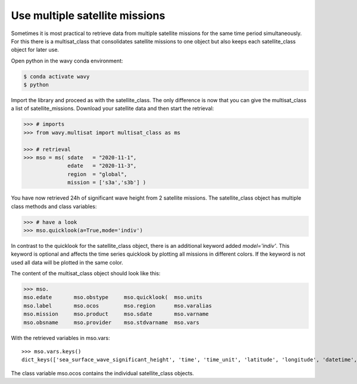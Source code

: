 Use multiple satellite missions
###############################

Sometimes it is most practical to retrieve data from multiple satellite missions for the same time period simultaneously. For this there is a multisat_class that consolidates satellite missions to one object but also keeps each satellite_class object for later use.

Open python in the wavy conda environment:

.. code-block:: bash
   
   $ conda activate wavy
   $ python

Import the library and proceed as with the satellite_class. The only difference is now that you can give the multisat_class a list of satellite_missions. Download your satellite data and then start the retrieval:

.. code-block:: python3

   >>> # imports
   >>> from wavy.multisat import multisat_class as ms

   >>> # retrieval
   >>> mso = ms( sdate   = "2020-11-1",
                 edate   = "2020-11-3",
                 region  = "global",
                 mission = ['s3a','s3b'] )

You have now retrieved 24h of significant wave height from 2 satellite missions.
The satellite_class object has multiple class methods and class variables:

.. code-block:: python3

   >>> # have a look
   >>> mso.quicklook(a=True,mode='indiv')

In contrast to the quicklook for the satellite_class object, there is an additional keyword added *model='indiv'*. This keyword is optional and affects the time series quicklook by plotting all missions in different colors. If the keyword is not used all data will be plotted in the same color.

The content of the multisat_class object should look like this:

.. code-block:: python3

    >>> mso.
    mso.edate       mso.obstype     mso.quicklook(  mso.units
    mso.label       mso.ocos        mso.region      mso.varalias
    mso.mission     mso.product     mso.sdate       mso.varname
    mso.obsname     mso.provider    mso.stdvarname  mso.vars

With the retrieved variables in mso.vars::

   >>> mso.vars.keys()
   dict_keys(['sea_surface_wave_significant_height', 'time', 'time_unit', 'latitude', 'longitude', 'datetime', 'meta'])

The class variable mso.ocos contains the individual satellite_class objects.

.. note 

    A class function for writing the data to pickle and netcdf will follow soon.
